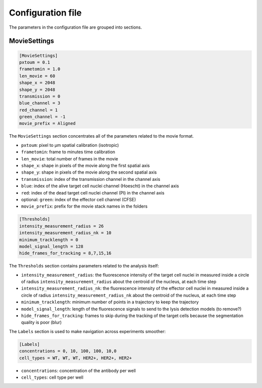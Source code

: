 Configuration file
==================

.. _configuration_file:


The parameters in the configuration file are grouped into sections. 

MovieSettings
-------------

.. code-block:: ini

   [MovieSettings]
   pxtoum = 0.1
   frametomin = 1.0
   len_movie = 60
   shape_x = 2048
   shape_y = 2048
   transmission = 0
   blue_channel = 3
   red_channel = 1
   green_channel = -1
   movie_prefix = Aligned

The ``MovieSettings`` section concentrates all of the parameters related to the movie format.

* ``pxtoum``: pixel to µm spatial calibration (isotropic)
* ``frametomin``: frame to minutes time calibration
* ``len_movie``: total number of frames in the movie
* ``shape_x``: shape in pixels of the movie along the first spatial axis
* ``shape_y``: shape in pixels of the movie along the second spatial axis
* ``transmission``: index of the transmission channel in the channel axis
* ``blue``: index of the alive target cell nuclei channel (Hoescht) in the channel axis
* ``red``: index of the dead target cell nuclei channel (PI) in the channel axis
* optional: ``green``: index of the effector cell channel (CFSE)
* ``movie_prefix``: prefix for the movie stack names in the folders

.. code-block:: ini

   [Thresholds]
   intensity_measurement_radius = 26
   intensity_measurement_radius_nk = 10
   minimum_tracklength = 0
   model_signal_length = 128
   hide_frames_for_tracking = 8,7,15,16

The ``Thresholds`` section contains parameters related to the analysis itself:

* ``intensity_measurement_radius``: the fluorescence intensity of the target cell nuclei in measured inside a circle of radius ``intensity_measurement_radius`` about the centroid of the nucleus, at each time step
* ``intensity_measurement_radius_nk``: the fluorescence intensity of the effector cell nuclei in measured inside a circle of radius ``intensity_measurement_radius_nk`` about the centroid of the nucleus, at each time step
* ``minimum_tracklength``: minimum number of points in a trajectory to keep the trajectory
* ``model_signal_length``: length of the fluorescence signals to send to the lysis detection models (to remove?)
* ``hide_frames_for_tracking``: frames to skip during the tracking of the target cells because the segmentation quality is poor (blur)


The ``Labels`` section is used to make navigation across experiments smoother:

.. code-block:: ini

   [Labels]
   concentrations = 0, 10, 100, 100, 10,0
   cell_types = WT, WT, WT, HER2+, HER2+, HER2+ 

* ``concentrations``: concentration of the antibody per well
* ``cell_types``: cell type per well



